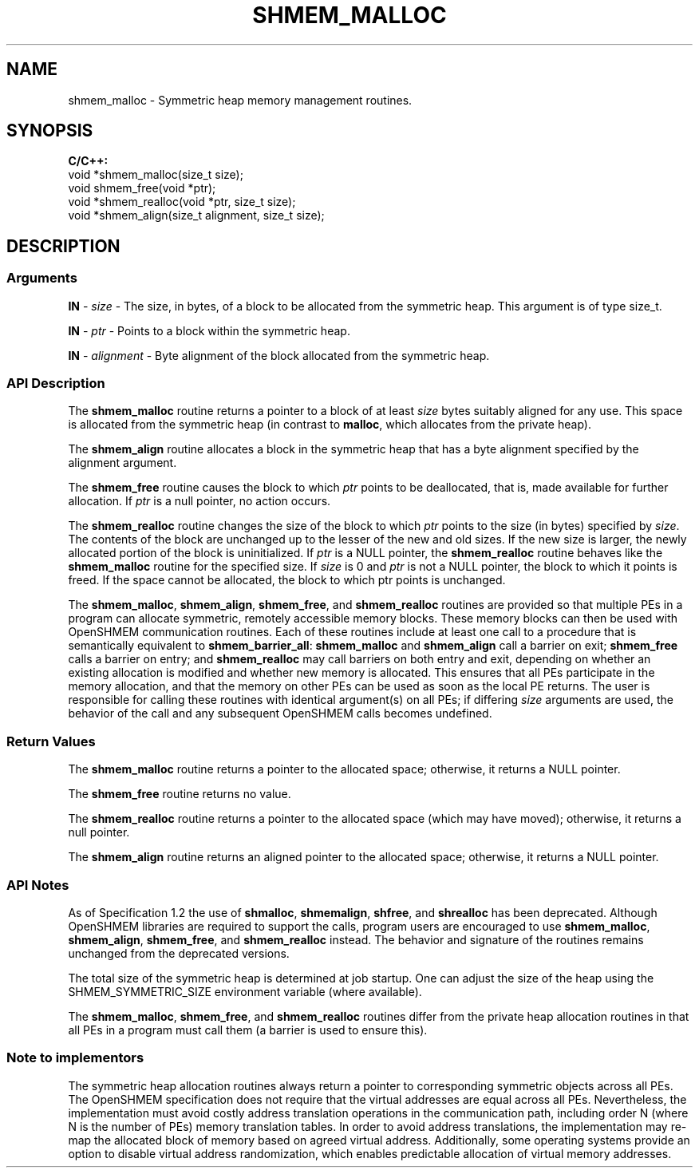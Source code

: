.TH SHMEM_MALLOC 1 2017-06-06 "Intel Corp." "OpenSHEMEM Library Documentation"
.SH NAME
shmem_malloc \-  Symmetric heap memory management routines.
.SH SYNOPSIS
.nf
.B C/C++: 
void *shmem_malloc(size_t size);
void shmem_free(void *ptr);
void *shmem_realloc(void *ptr, size_t size);
void *shmem_align(size_t alignment, size_t size);
.fi
.SH DESCRIPTION
.SS Arguments
.BR "IN " - 
.I size
- The size, in bytes, of a block to be allocated from the symmetric heap. This argument is of type 
size\_t.

.BR "IN " - 
.I ptr
- Points to a block within the symmetric heap.

.BR "IN " - 
.I alignment
- Byte alignment of the block allocated from the symmetric heap.
.SS API Description
The 
.B shmem\_malloc
routine returns a pointer to a block of at least 
.I size
bytes suitably aligned for any use. This space is allocated from the symmetric heap (in contrast to 
.BR "malloc" ,
which allocates from the private heap).  

The 
.B shmem\_align
routine allocates a block in the symmetric heap that has a byte alignment specified by the alignment argument.  

The 
.B shmem\_free
routine causes the block to which 
.I ptr
points to be deallocated, that is, made available for further allocation.  If 
.I ptr
is a null pointer, no action occurs. 

The 
.B shmem\_realloc
routine changes the size of the block to which 
.I ptr
points to the size (in bytes) specified by 
.IR "size" .
The contents of the block are unchanged up to the lesser of the new and old sizes. If the new size is larger, the newly allocated portion of the block is uninitialized. If 
.I ptr
is a 
NULL
pointer, the 
.B shmem\_realloc
routine behaves like the 
.B shmem\_malloc
routine for the specified size. If 
.I size
is 
0
and 
.I ptr
is not a 
NULL
pointer, the block to which it points is freed. If the space cannot be allocated, the block to which 
ptr
points is unchanged.  

The 
.BR "shmem\_malloc" ,
.BR "shmem\_align" ,
.BR "shmem\_free" ,
and 
.B shmem\_realloc
routines are provided so that multiple PEs in a program can allocate symmetric, remotely accessible memory blocks. These memory blocks can then be used with OpenSHMEM communication routines. Each of these routines include at least one call to a procedure that is semantically equivalent to 
.BR "shmem\_barrier\_all" :
.B shmem\_malloc
and 
.B shmem\_align
call a barrier on exit; 
.B shmem\_free
calls a barrier on entry; and 
.B shmem\_realloc
may call barriers on both entry and exit, depending on whether an existing allocation is modified and whether new memory is allocated. This ensures that all PEs participate in the memory allocation, and that the memory on other PEs can be used as soon as the local 
PE
returns. The user is responsible for calling these routines with identical argument(s) on all PEs; if differing 
.I size
arguments are used, the behavior of the call and any subsequent OpenSHMEM calls becomes undefined.
.SS Return Values
The 
.B shmem\_malloc
routine returns a pointer to the allocated space; otherwise, it returns a 
NULL
pointer.  

The 
.B shmem\_free
routine returns no value.  

The 
.B shmem\_realloc
routine returns a pointer to the allocated space (which may have moved); otherwise, it returns a null pointer. 

The 
.B shmem\_align
routine returns an aligned pointer to the allocated space; otherwise, it returns a 
NULL
pointer.
.SS API Notes
As of Specification 1.2 the use of 
.BR "shmalloc" ,
.BR "shmemalign" ,
.BR "shfree" ,
and 
.B shrealloc
has been deprecated. Although OpenSHMEM libraries are required to support the calls, program users are encouraged to use 
.BR "shmem\_malloc" ,
.BR "shmem\_align" ,
.BR "shmem\_free" ,
and 
.B shmem\_realloc
instead. The behavior and signature  of the routines remains unchanged from the deprecated versions.

The total size of the symmetric heap is determined at job startup. One can adjust the size of the heap using the 
SHMEM\_SYMMETRIC\_SIZE
environment variable (where available).

The 
.BR "shmem\_malloc" ,
.BR "shmem\_free" ,
and 
.B shmem\_realloc
routines differ from the private heap allocation routines in that all PEs in a program must call them (a barrier is used to ensure this).
.SS Note to implementors
The symmetric heap allocation routines always return a pointer to corresponding symmetric objects across all PEs. The OpenSHMEM specification does not require that the virtual addresses are equal across all PEs. Nevertheless, the implementation must avoid costly address translation operations in the communication path, including order N (where N is the number of PEs) memory translation tables. In order to avoid address translations, the implementation may re-map the allocated block of memory based on agreed virtual address. Additionally, some operating systems provide an option to disable virtual address randomization, which enables predictable allocation of virtual memory addresses.
